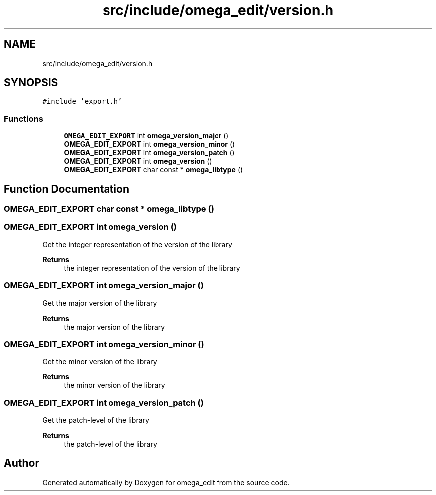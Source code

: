 .TH "src/include/omega_edit/version.h" 3 "Thu Mar 3 2022" "Version 0.8.1" "omega_edit" \" -*- nroff -*-
.ad l
.nh
.SH NAME
src/include/omega_edit/version.h
.SH SYNOPSIS
.br
.PP
\fC#include 'export\&.h'\fP
.br

.SS "Functions"

.in +1c
.ti -1c
.RI "\fBOMEGA_EDIT_EXPORT\fP int \fBomega_version_major\fP ()"
.br
.ti -1c
.RI "\fBOMEGA_EDIT_EXPORT\fP int \fBomega_version_minor\fP ()"
.br
.ti -1c
.RI "\fBOMEGA_EDIT_EXPORT\fP int \fBomega_version_patch\fP ()"
.br
.ti -1c
.RI "\fBOMEGA_EDIT_EXPORT\fP int \fBomega_version\fP ()"
.br
.ti -1c
.RI "\fBOMEGA_EDIT_EXPORT\fP char const * \fBomega_libtype\fP ()"
.br
.in -1c
.SH "Function Documentation"
.PP 
.SS "\fBOMEGA_EDIT_EXPORT\fP char const  * omega_libtype ()"

.SS "\fBOMEGA_EDIT_EXPORT\fP int omega_version ()"
Get the integer representation of the version of the library 
.PP
\fBReturns\fP
.RS 4
the integer representation of the version of the library 
.RE
.PP

.SS "\fBOMEGA_EDIT_EXPORT\fP int omega_version_major ()"
Get the major version of the library 
.PP
\fBReturns\fP
.RS 4
the major version of the library 
.RE
.PP

.SS "\fBOMEGA_EDIT_EXPORT\fP int omega_version_minor ()"
Get the minor version of the library 
.PP
\fBReturns\fP
.RS 4
the minor version of the library 
.RE
.PP

.SS "\fBOMEGA_EDIT_EXPORT\fP int omega_version_patch ()"
Get the patch-level of the library 
.PP
\fBReturns\fP
.RS 4
the patch-level of the library 
.RE
.PP

.SH "Author"
.PP 
Generated automatically by Doxygen for omega_edit from the source code\&.
